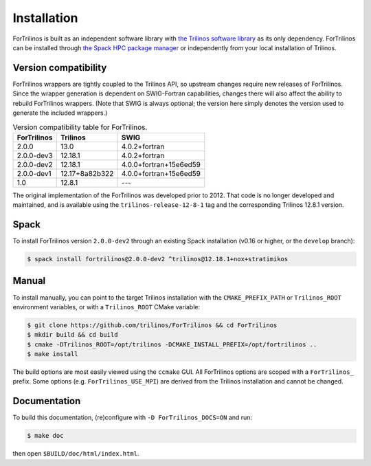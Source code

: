 .. _install_fortrilinos:

Installation
============

ForTrilinos is built as an independent software library with `the
Trilinos software library <https://trilinos.github.io/index.html>`_ as
its only dependency. ForTrilinos can be installed through `the Spack HPC
package manager <https://spack.readthedocs.io/en/latest/>`_ or
independently from your local installation of Trilinos.

.. _version:

Version compatibility
---------------------

ForTrilinos wrappers are tightly coupled to the Trilinos API, so upstream
changes require new releases of ForTrilinos. Since the wrapper generation is
dependent on SWIG-Fortran capabilities, changes there will also affect the
ability to rebuild ForTrilinos wrappers. (Note that SWIG is always optional;
the version here simply denotes the version used to generate the included
wrappers.)

.. table:: Version compatibility table for ForTrilinos.

   ===========  ============== ======================
   ForTrilinos  Trilinos       SWIG
   ===========  ============== ======================
   2.0.0        13.0           4.0.2+fortran
   2.0.0-dev3   12.18.1        4.0.2+fortran
   2.0.0-dev2   12.18.1        4.0.0+fortran+15e6ed59
   2.0.0-dev1   12.17+8a82b322 4.0.0+fortran+15e6ed59
   1.0          12.8.1         ---
   ===========  ============== ======================

The original implementation of the ForTrilinos was developed prior to 2012.
That code is no longer developed and maintained, and is available using the
``trilinos-release-12-8-1`` tag and the corresponding Trilinos 12.8.1 version.

Spack
-----

To install ForTrilinos version ``2.0.0-dev2`` through an existing Spack
installation (v0.16 or higher, or the ``develop`` branch):

.. code:: console

   $ spack install fortrilinos@2.0.0-dev2 ^trilinos@12.18.1+nox+stratimikos

Manual
------

To install manually, you can point to the target Trilinos installation
with the ``CMAKE_PREFIX_PATH`` or ``Trilinos_ROOT`` environment
variables, or with a ``Trilinos_ROOT`` CMake variable:

.. code:: console

   $ git clone https://github.com/trilinos/ForTrilinos && cd ForTrilinos
   $ mkdir build && cd build
   $ cmake -DTrilinos_ROOT=/opt/trilinos -DCMAKE_INSTALL_PREFIX=/opt/fortrilinos ..
   $ make install

The build options are most easily viewed using the ``ccmake`` GUI. All
ForTrilinos options are scoped with a ``ForTrilinos_`` prefix. Some options
(e.g. ``ForTrilinos_USE_MPI``) are derived from the Trilinos installation and
cannot be changed.

Documentation
-------------

To build this documentation, (re)configure with ``-D ForTrilinos_DOCS=ON`` and
run:

.. code:: console

    $ make doc

then open ``$BUILD/doc/html/index.html``.
